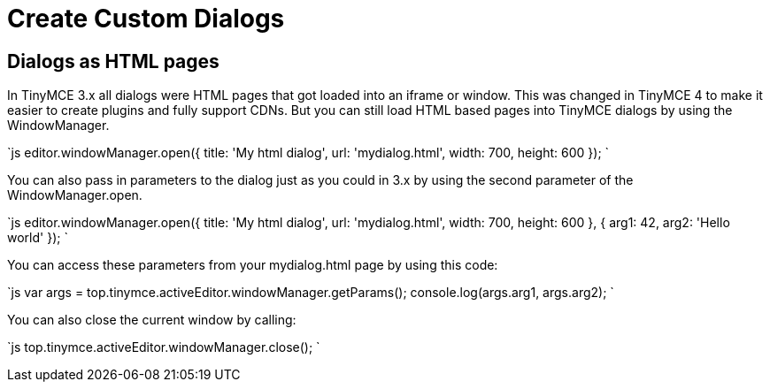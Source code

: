 = Create Custom Dialogs
:description: Learn how to make custom dialogs with WindowManager.
:description_short: Learn how to make custom dialogs.
:keywords: custom dialog dialogs cdn windowmanager
:title_nav: Create Custom Dialogs

== Dialogs as HTML pages

In TinyMCE 3.x all dialogs were HTML pages that got loaded into an iframe or window. This was changed in TinyMCE 4 to make it easier to create plugins and fully support CDNs. But you can still load HTML based pages into TinyMCE dialogs by using the WindowManager.

`js
// Opens a HTML page inside a TinyMCE dialog
editor.windowManager.open({
  title: 'My html dialog',
  url: 'mydialog.html',
  width: 700,
  height: 600
});
`

You can also pass in parameters to the dialog just as you could in 3.x by using the second parameter of the WindowManager.open.

`js
// Opens a HTML page inside a TinyMCE dialog and pass in two parameters
editor.windowManager.open({
  title: 'My html dialog',
  url: 'mydialog.html',
  width: 700,
  height: 600
}, {
  arg1: 42,
  arg2: 'Hello world'
});
`

You can access these parameters from your mydialog.html page by using this code:

`js
// Get the parameters passed into the window from the top frame
var args = top.tinymce.activeEditor.windowManager.getParams();
console.log(args.arg1, args.arg2);
`

You can also close the current window by calling:

`js
// Close the front most window (mydialog.html)
top.tinymce.activeEditor.windowManager.close();
`
